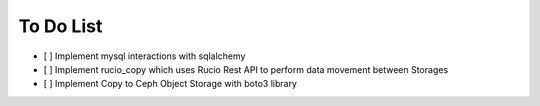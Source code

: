 .. _To Do List:

To Do List
----------
- [ ] Implement mysql interactions with sqlalchemy
- [ ] Implement rucio_copy which uses Rucio Rest API to perform data movement between Storages
- [ ] Implement Copy to Ceph Object Storage with boto3 library